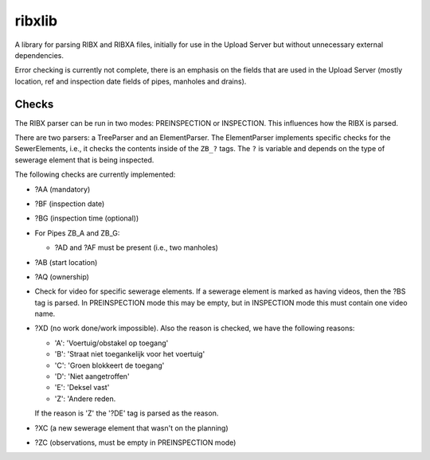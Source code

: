 ribxlib
==========================================

A library for parsing RIBX and RIBXA files, initially for use in the
Upload Server but without unnecessary external dependencies.

Error checking is currently not complete, there is an emphasis on the
fields that are used in the Upload Server (mostly location, ref and
inspection date fields of pipes, manholes and drains).


Checks
------

The RIBX parser can be run in two modes: PREINSPECTION or INSPECTION.
This influences how the RIBX is parsed.

There are two parsers: a TreeParser and an ElementParser. The
ElementParser implements specific checks for the SewerElements, i.e.,
it checks the contents inside of the ``ZB_?`` tags. The ``?`` is
variable and depends on the type of sewerage element that is being
inspected.

The following checks are currently implemented:

- ?AA (mandatory)
- ?BF (inspection date)
- ?BG (inspection time (optional))
- For Pipes ZB_A and ZB_G:

  - ?AD and ?AF must be present (i.e., two manholes)

- ?AB (start location)
- ?AQ (ownership)
- Check for video for specific sewerage elements. If a sewerage element is
  marked as having videos, then the ?BS tag is parsed. In PREINSPECTION mode
  this may be empty, but in INSPECTION mode this must contain one video name.
- ?XD (no work done/work impossible). Also the reason is checked, we have
  the following reasons:

  - 'A': 'Voertuig/obstakel op toegang'
  - 'B': 'Straat niet toegankelijk voor het voertuig'
  - 'C': 'Groen blokkeert de toegang'
  - 'D': 'Niet aangetroffen'
  - 'E': 'Deksel vast'
  - 'Z': 'Andere reden.

  If the reason is 'Z' the '?DE' tag is parsed as the reason.
- ?XC (a new sewerage element that wasn't on the planning)
- ?ZC (observations, must be empty in PREINSPECTION mode)
